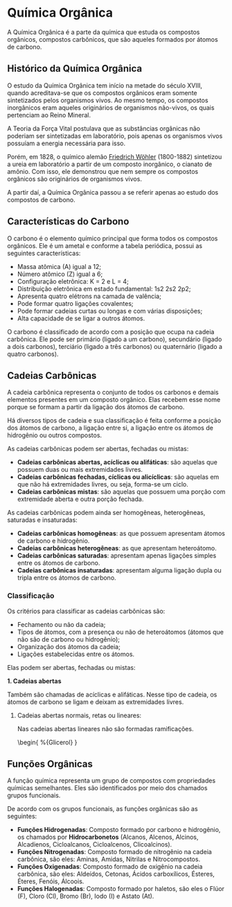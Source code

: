 * Química Orgânica

A Química Orgânica é a parte da química que estuda os compostos orgânicos, compostos carbônicos, que são aqueles formados por átomos de carbono.

** Histórico da Química Orgânica

O estudo da Química Orgânica tem início na metade do século XVIII, quando acreditava-se que os compostos orgânicos eram somente sintetizados pelos organismos vivos. Ao mesmo tempo, os compostos inorgânicos eram aqueles originários de organismos não-vivos, os quais pertenciam ao Reino Mineral.

A Teoria da Força Vital postulava que as substâncias orgânicas não poderiam ser sintetizadas em laboratório, pois apenas os organismos vivos possuíam a energia necessária para isso.

Porém, em 1828, o químico alemão [[https://pt.wikipedia.org/wiki/Friedrich_W%C3%B6hler][Friedrich Wöhler]] (1800-1882) sintetizou a ureia em laboratório a partir de um composto inorgânico, o cianato de amônio. Com isso, ele demonstrou que nem sempre os compostos orgânicos são originários de organismos vivos.

A partir daí, a Química Orgânica passou a se referir apenas ao estudo dos compostos de carbono.

** Características do Carbono

O carbono é o elemento químico principal que forma todos os compostos orgânicos. Ele é um ametal e conforme a tabela periódica, possui as seguintes características:

- Massa atômica (A) igual a 12;
- Número atômico (Z) igual a 6;
- Configuração eletrônica: K = 2 e L = 4;
- Distribuição eletrônica em estado fundamental: 1s2 2s2 2p2;
- Apresenta quatro elétrons na camada de valência;
- Pode formar quatro ligações covalentes;
- Pode formar cadeias curtas ou longas e com várias disposições;
- Alta capacidade de se ligar a outros átomos.

O carbono é classificado de acordo com a posição que ocupa na cadeia carbônica. Ele pode ser primário (ligado a um carbono), secundário (ligado a dois carbonos), terciário (ligado a três carbonos) ou quaternário (ligado a quatro carbonos).

** Cadeias Carbônicas

A cadeia carbônica representa o conjunto de todos os carbonos e demais elementos presentes em um composto orgânico. Elas recebem esse nome porque se formam a partir da ligação dos átomos de carbono.

Há diversos tipos de cadeia e sua classificação é feita conforme a posição dos átomos de carbono, a ligação entre si, a ligação entre os átomos de hidrogênio ou outros compostos.

As cadeias carbônicas podem ser abertas, fechadas ou mistas:

- *Cadeias carbônicas abertas, acíclicas ou alifáticas*: são aquelas que possuem duas ou mais extremidades livres.
- *Cadeias carbônicas fechadas, cíclicas ou alicíclicas*: são aquelas em que não há extremidades livres, ou seja, forma-se um ciclo.
- *Cadeias carbônicas mistas*: são aquelas que possuem uma porção com extremidade aberta e outra porção fechada.

As cadeias carbônicas podem ainda ser homogêneas, heterogêneas, saturadas e insaturadas:

- *Cadeias carbônicas homogêneas*: as que possuem apresentam átomos de carbono e hidrogênio.
- *Cadeias carbônicas heterogêneas*: as que apresentam heteroátomo.
- *Cadeias carbônicas saturadas*: apresentam apenas ligações simples entre os átomos de carbono.
- *Cadeias carbônicas insaturadas*: apresentam alguma ligação dupla ou tripla entre os átomos de carbono.

*** Classificação

Os critérios para classificar as cadeias carbônicas são:

- Fechamento ou não da cadeia;
- Tipos de átomos, com a presença ou não de heteroátomos (átomos que não são de carbono ou hidrogênio);
- Organização dos átomos da cadeia;
- Ligações estabelecidas entre os átomos.

Elas podem ser abertas, fechadas ou mistas:

*1. Cadeias abertas*
   
Também são chamadas de acíclicas e alifáticas. Nesse tipo de cadeia, os átomos de carbono se ligam e deixam as extremidades livres.

**** Cadeias abertas normais, retas ou lineares:

Nas cadeias abertas lineares não são formadas ramificações.

\begin{\tiny
	\chemfig{C(-[4]H)(-[6]H)(-[2]OH)-C(-[6]H)(-[2]OH)-C(-[6]H)(-[0]H)(-[2]OH)}
%{Glicerol}
}

\begin{equation} x = \sqrt{x^2} \end{equation}

** Funções Orgânicas

A função química representa um grupo de compostos com propriedades químicas semelhantes. Eles são identificados por meio dos chamados grupos funcionais.

De acordo com os grupos funcionais, as funções orgânicas são as seguintes:

- *Funções Hidrogenadas*: Composto formado por carbono e hidrogênio, os chamados por *Hidrocarbonetos* (Alcanos, Alcenos, Alcinos, Alcadienos, Cicloalcanos, Cicloalcenos, Clicoalcinos).
- *Funções Nitrogenadas*: Composto formado de nitrogênio na cadeia carbônica, são eles: Aminas, Amidas, Nitrilas e Nitrocompostos.
- *Funções Oxigenadas*: Composto formado de oxigênio na cadeia carbônica, são eles: Aldeídos, Cetonas, Ácidos carboxílicos, Ésteres, Éteres, Fenóis, Álcoois.
- *Funções Halogenadas*: Composto formado por haletos, são eles o Flúor (F), Cloro (Cl), Bromo (Br), Iodo (I) e Astato (At).
